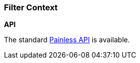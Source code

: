 [[painless-filter-context]]
=== Filter Context

*API*

The standard <<painless-api-reference, Painless API>> is available.